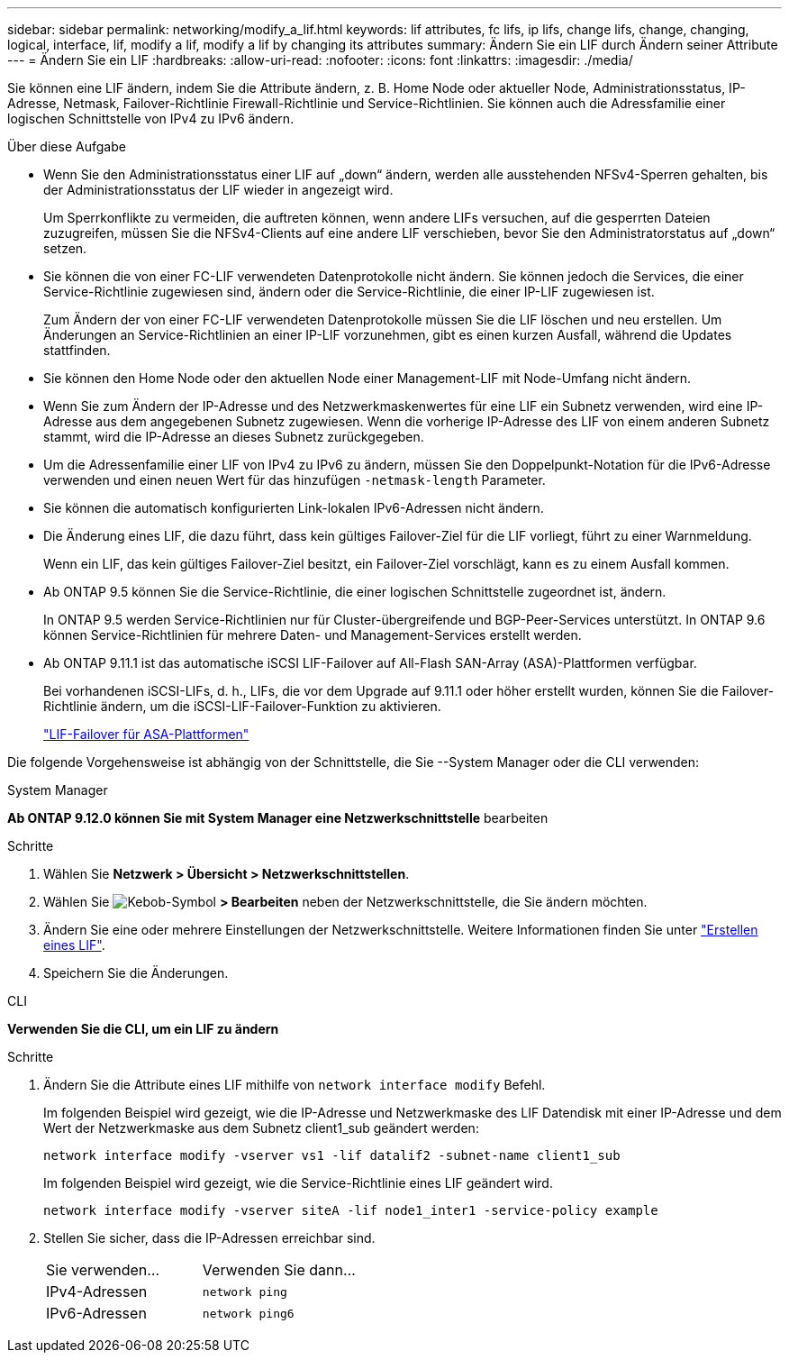 ---
sidebar: sidebar 
permalink: networking/modify_a_lif.html 
keywords: lif attributes, fc lifs, ip lifs, change lifs, change, changing, logical, interface, lif, modify a lif, modify a lif by changing its attributes 
summary: Ändern Sie ein LIF durch Ändern seiner Attribute 
---
= Ändern Sie ein LIF
:hardbreaks:
:allow-uri-read: 
:nofooter: 
:icons: font
:linkattrs: 
:imagesdir: ./media/


[role="lead"]
Sie können eine LIF ändern, indem Sie die Attribute ändern, z. B. Home Node oder aktueller Node, Administrationsstatus, IP-Adresse, Netmask, Failover-Richtlinie Firewall-Richtlinie und Service-Richtlinien. Sie können auch die Adressfamilie einer logischen Schnittstelle von IPv4 zu IPv6 ändern.

.Über diese Aufgabe
* Wenn Sie den Administrationsstatus einer LIF auf „down“ ändern, werden alle ausstehenden NFSv4-Sperren gehalten, bis der Administrationsstatus der LIF wieder in angezeigt wird.
+
Um Sperrkonflikte zu vermeiden, die auftreten können, wenn andere LIFs versuchen, auf die gesperrten Dateien zuzugreifen, müssen Sie die NFSv4-Clients auf eine andere LIF verschieben, bevor Sie den Administratorstatus auf „down“ setzen.

* Sie können die von einer FC-LIF verwendeten Datenprotokolle nicht ändern. Sie können jedoch die Services, die einer Service-Richtlinie zugewiesen sind, ändern oder die Service-Richtlinie, die einer IP-LIF zugewiesen ist.
+
Zum Ändern der von einer FC-LIF verwendeten Datenprotokolle müssen Sie die LIF löschen und neu erstellen. Um Änderungen an Service-Richtlinien an einer IP-LIF vorzunehmen, gibt es einen kurzen Ausfall, während die Updates stattfinden.

* Sie können den Home Node oder den aktuellen Node einer Management-LIF mit Node-Umfang nicht ändern.
* Wenn Sie zum Ändern der IP-Adresse und des Netzwerkmaskenwertes für eine LIF ein Subnetz verwenden, wird eine IP-Adresse aus dem angegebenen Subnetz zugewiesen. Wenn die vorherige IP-Adresse des LIF von einem anderen Subnetz stammt, wird die IP-Adresse an dieses Subnetz zurückgegeben.
* Um die Adressenfamilie einer LIF von IPv4 zu IPv6 zu ändern, müssen Sie den Doppelpunkt-Notation für die IPv6-Adresse verwenden und einen neuen Wert für das hinzufügen `-netmask-length` Parameter.
* Sie können die automatisch konfigurierten Link-lokalen IPv6-Adressen nicht ändern.
* Die Änderung eines LIF, die dazu führt, dass kein gültiges Failover-Ziel für die LIF vorliegt, führt zu einer Warnmeldung.
+
Wenn ein LIF, das kein gültiges Failover-Ziel besitzt, ein Failover-Ziel vorschlägt, kann es zu einem Ausfall kommen.

* Ab ONTAP 9.5 können Sie die Service-Richtlinie, die einer logischen Schnittstelle zugeordnet ist, ändern.
+
In ONTAP 9.5 werden Service-Richtlinien nur für Cluster-übergreifende und BGP-Peer-Services unterstützt. In ONTAP 9.6 können Service-Richtlinien für mehrere Daten- und Management-Services erstellt werden.

* Ab ONTAP 9.11.1 ist das automatische iSCSI LIF-Failover auf All-Flash SAN-Array (ASA)-Plattformen verfügbar.
+
Bei vorhandenen iSCSI-LIFs, d. h., LIFs, die vor dem Upgrade auf 9.11.1 oder höher erstellt wurden, können Sie die Failover-Richtlinie ändern, um die iSCSI-LIF-Failover-Funktion zu aktivieren.

+
link:../san-admin/asa-iscsi-lif-fo-task.html["LIF-Failover für ASA-Plattformen"]



Die folgende Vorgehensweise ist abhängig von der Schnittstelle, die Sie --System Manager oder die CLI verwenden:

[role="tabbed-block"]
====
.System Manager
--
*Ab ONTAP 9.12.0 können Sie mit System Manager eine Netzwerkschnittstelle* bearbeiten

.Schritte
. Wählen Sie *Netzwerk > Übersicht > Netzwerkschnittstellen*.
. Wählen Sie image:icon_kabob.gif["Kebob-Symbol"] *> Bearbeiten* neben der Netzwerkschnittstelle, die Sie ändern möchten.
. Ändern Sie eine oder mehrere Einstellungen der Netzwerkschnittstelle. Weitere Informationen finden Sie unter link:https://docs.netapp.com/us-en/ontap/networking/create_a_lif.html["Erstellen eines LIF"].
. Speichern Sie die Änderungen.


--
.CLI
--
*Verwenden Sie die CLI, um ein LIF zu ändern*

.Schritte
. Ändern Sie die Attribute eines LIF mithilfe von `network interface modify` Befehl.
+
Im folgenden Beispiel wird gezeigt, wie die IP-Adresse und Netzwerkmaske des LIF Datendisk mit einer IP-Adresse und dem Wert der Netzwerkmaske aus dem Subnetz client1_sub geändert werden:

+
....
network interface modify -vserver vs1 -lif datalif2 -subnet-name client1_sub
....
+
Im folgenden Beispiel wird gezeigt, wie die Service-Richtlinie eines LIF geändert wird.

+
....
network interface modify -vserver siteA -lif node1_inter1 -service-policy example
....
. Stellen Sie sicher, dass die IP-Adressen erreichbar sind.
+
|===


| Sie verwenden... | Verwenden Sie dann... 


 a| 
IPv4-Adressen
 a| 
`network ping`



 a| 
IPv6-Adressen
 a| 
`network ping6`

|===


--
====
